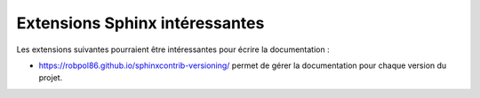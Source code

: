 ===============================
Extensions Sphinx intéressantes
===============================

Les extensions suivantes pourraient être intéressantes pour écrire la documentation :

*   https://robpol86.github.io/sphinxcontrib-versioning/ permet de gérer la
    documentation pour chaque version du projet.

